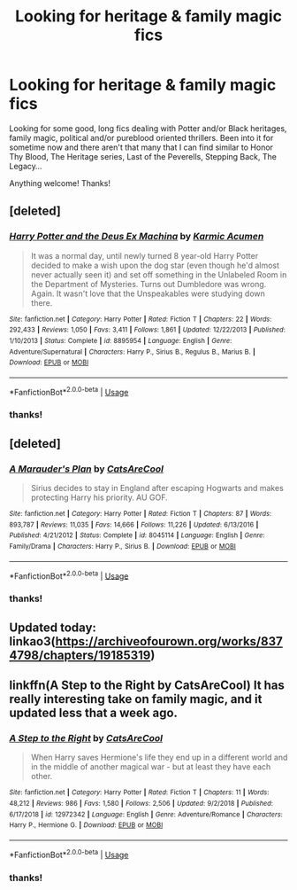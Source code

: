 #+TITLE: Looking for heritage & family magic fics

* Looking for heritage & family magic fics
:PROPERTIES:
:Author: follow_spiders
:Score: 10
:DateUnix: 1552507869.0
:DateShort: 2019-Mar-13
:FlairText: Request
:END:
Looking for some good, long fics dealing with Potter and/or Black heritages, family magic, political and/or pureblood oriented thrillers. Been into it for sometime now and there aren't that many that I can find similar to Honor Thy Blood, The Heritage series, Last of the Peverells, Stepping Back, The Legacy...

Anything welcome! Thanks!


** [deleted]
:PROPERTIES:
:Score: 5
:DateUnix: 1552523780.0
:DateShort: 2019-Mar-14
:END:

*** [[https://www.fanfiction.net/s/8895954/1/][*/Harry Potter and the Deus Ex Machina/*]] by [[https://www.fanfiction.net/u/2410827/Karmic-Acumen][/Karmic Acumen/]]

#+begin_quote
  It was a normal day, until newly turned 8 year-old Harry Potter decided to make a wish upon the dog star (even though he'd almost never actually seen it) and set off something in the Unlabeled Room in the Department of Mysteries. Turns out Dumbledore was wrong. Again. It wasn't love that the Unspeakables were studying down there.
#+end_quote

^{/Site/:} ^{fanfiction.net} ^{*|*} ^{/Category/:} ^{Harry} ^{Potter} ^{*|*} ^{/Rated/:} ^{Fiction} ^{T} ^{*|*} ^{/Chapters/:} ^{22} ^{*|*} ^{/Words/:} ^{292,433} ^{*|*} ^{/Reviews/:} ^{1,050} ^{*|*} ^{/Favs/:} ^{3,411} ^{*|*} ^{/Follows/:} ^{1,861} ^{*|*} ^{/Updated/:} ^{12/22/2013} ^{*|*} ^{/Published/:} ^{1/10/2013} ^{*|*} ^{/Status/:} ^{Complete} ^{*|*} ^{/id/:} ^{8895954} ^{*|*} ^{/Language/:} ^{English} ^{*|*} ^{/Genre/:} ^{Adventure/Supernatural} ^{*|*} ^{/Characters/:} ^{Harry} ^{P.,} ^{Sirius} ^{B.,} ^{Regulus} ^{B.,} ^{Marius} ^{B.} ^{*|*} ^{/Download/:} ^{[[http://www.ff2ebook.com/old/ffn-bot/index.php?id=8895954&source=ff&filetype=epub][EPUB]]} ^{or} ^{[[http://www.ff2ebook.com/old/ffn-bot/index.php?id=8895954&source=ff&filetype=mobi][MOBI]]}

--------------

*FanfictionBot*^{2.0.0-beta} | [[https://github.com/tusing/reddit-ffn-bot/wiki/Usage][Usage]]
:PROPERTIES:
:Author: FanfictionBot
:Score: 3
:DateUnix: 1552523795.0
:DateShort: 2019-Mar-14
:END:


*** thanks!
:PROPERTIES:
:Author: follow_spiders
:Score: 1
:DateUnix: 1552537390.0
:DateShort: 2019-Mar-14
:END:


** [deleted]
:PROPERTIES:
:Score: 3
:DateUnix: 1552512279.0
:DateShort: 2019-Mar-14
:END:

*** [[https://www.fanfiction.net/s/8045114/1/][*/A Marauder's Plan/*]] by [[https://www.fanfiction.net/u/3926884/CatsAreCool][/CatsAreCool/]]

#+begin_quote
  Sirius decides to stay in England after escaping Hogwarts and makes protecting Harry his priority. AU GOF.
#+end_quote

^{/Site/:} ^{fanfiction.net} ^{*|*} ^{/Category/:} ^{Harry} ^{Potter} ^{*|*} ^{/Rated/:} ^{Fiction} ^{T} ^{*|*} ^{/Chapters/:} ^{87} ^{*|*} ^{/Words/:} ^{893,787} ^{*|*} ^{/Reviews/:} ^{11,035} ^{*|*} ^{/Favs/:} ^{14,666} ^{*|*} ^{/Follows/:} ^{11,226} ^{*|*} ^{/Updated/:} ^{6/13/2016} ^{*|*} ^{/Published/:} ^{4/21/2012} ^{*|*} ^{/Status/:} ^{Complete} ^{*|*} ^{/id/:} ^{8045114} ^{*|*} ^{/Language/:} ^{English} ^{*|*} ^{/Genre/:} ^{Family/Drama} ^{*|*} ^{/Characters/:} ^{Harry} ^{P.,} ^{Sirius} ^{B.} ^{*|*} ^{/Download/:} ^{[[http://www.ff2ebook.com/old/ffn-bot/index.php?id=8045114&source=ff&filetype=epub][EPUB]]} ^{or} ^{[[http://www.ff2ebook.com/old/ffn-bot/index.php?id=8045114&source=ff&filetype=mobi][MOBI]]}

--------------

*FanfictionBot*^{2.0.0-beta} | [[https://github.com/tusing/reddit-ffn-bot/wiki/Usage][Usage]]
:PROPERTIES:
:Author: FanfictionBot
:Score: 1
:DateUnix: 1552512290.0
:DateShort: 2019-Mar-14
:END:


*** thanks!
:PROPERTIES:
:Author: follow_spiders
:Score: 1
:DateUnix: 1552537385.0
:DateShort: 2019-Mar-14
:END:


** Updated today: linkao3([[https://archiveofourown.org/works/8374798/chapters/19185319]])
:PROPERTIES:
:Author: MTheLoud
:Score: 2
:DateUnix: 1552609679.0
:DateShort: 2019-Mar-15
:END:


** linkffn(A Step to the Right by CatsAreCool) It has really interesting take on family magic, and it updated less that a week ago.
:PROPERTIES:
:Author: Daemon-Blackbrier
:Score: 1
:DateUnix: 1552515038.0
:DateShort: 2019-Mar-14
:END:

*** [[https://www.fanfiction.net/s/12972342/1/][*/A Step to the Right/*]] by [[https://www.fanfiction.net/u/3926884/CatsAreCool][/CatsAreCool/]]

#+begin_quote
  When Harry saves Hermione's life they end up in a different world and in the middle of another magical war - but at least they have each other.
#+end_quote

^{/Site/:} ^{fanfiction.net} ^{*|*} ^{/Category/:} ^{Harry} ^{Potter} ^{*|*} ^{/Rated/:} ^{Fiction} ^{T} ^{*|*} ^{/Chapters/:} ^{11} ^{*|*} ^{/Words/:} ^{48,212} ^{*|*} ^{/Reviews/:} ^{986} ^{*|*} ^{/Favs/:} ^{1,580} ^{*|*} ^{/Follows/:} ^{2,506} ^{*|*} ^{/Updated/:} ^{9/2/2018} ^{*|*} ^{/Published/:} ^{6/17/2018} ^{*|*} ^{/id/:} ^{12972342} ^{*|*} ^{/Language/:} ^{English} ^{*|*} ^{/Genre/:} ^{Adventure/Romance} ^{*|*} ^{/Characters/:} ^{Harry} ^{P.,} ^{Hermione} ^{G.} ^{*|*} ^{/Download/:} ^{[[http://www.ff2ebook.com/old/ffn-bot/index.php?id=12972342&source=ff&filetype=epub][EPUB]]} ^{or} ^{[[http://www.ff2ebook.com/old/ffn-bot/index.php?id=12972342&source=ff&filetype=mobi][MOBI]]}

--------------

*FanfictionBot*^{2.0.0-beta} | [[https://github.com/tusing/reddit-ffn-bot/wiki/Usage][Usage]]
:PROPERTIES:
:Author: FanfictionBot
:Score: 1
:DateUnix: 1552515058.0
:DateShort: 2019-Mar-14
:END:


*** thanks!
:PROPERTIES:
:Author: follow_spiders
:Score: 1
:DateUnix: 1552537394.0
:DateShort: 2019-Mar-14
:END:

